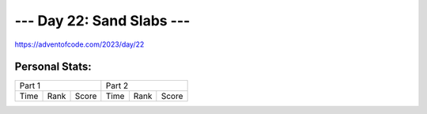 **************************
--- Day 22: Sand Slabs ---
**************************
`<https://adventofcode.com/2023/day/22>`_


Personal Stats:
###############


========  ====  =====  ========  ====  =====
Part 1                 Part 2       
---------------------  ---------------------
Time      Rank  Score  Time      Rank  Score
========  ====  =====  ========  ====  =====

========  ====  =====  ========  ====  =====